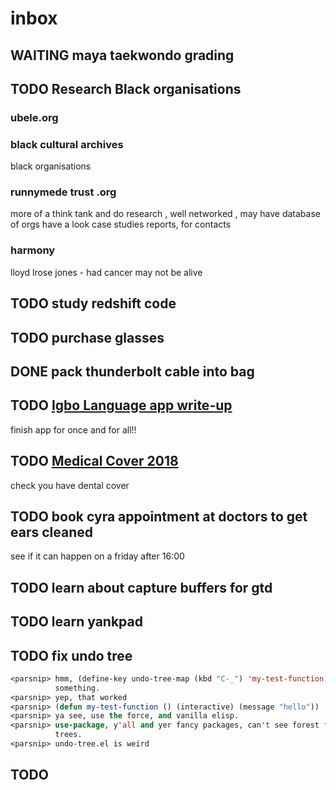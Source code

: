 *  inbox
** WAITING maya taekwondo grading
** TODO Research Black organisations
*** ubele.org
*** black cultural archives
 black organisations
*** runnymede trust .org
  more of a think tank and do research , well networked , may have
  database of orgs
  have a look case studies reports, for contacts
*** harmony
  lloyd lrose jones - had cancer may not be alive

** TODO study redshift code

** TODO purchase glasses
   SCHEDULED: <2018-01-06 Sat>
** DONE pack thunderbolt cable into bag
   CLOSED: [2018-01-06 Sat 15:23] DEADLINE: <2018-01-04 Thu 08:00>

** TODO  [[mu4e:msgid:301423253.14338754.1515018383185@mail.yahoo.com][Igbo Language app write-up]]
   SCHEDULED: <2018-01-03 Wed>
finish app for once and for all!!

** TODO  [[mu4e:msgid:CAE0-zdj+h9RL2xGZjmfkBASrfpALU91vViMqciKH9Wu1_SyrGg@mail.gmail.com][Medical Cover 2018]]
   SCHEDULED: <2018-01-12 Fri>
check you have dental cover

** TODO book cyra appointment at doctors to get ears cleaned
   SCHEDULED: <2018-01-05 Fri>

see if it can happen on a friday after 16:00
** TODO learn about capture buffers for gtd
** TODO learn yankpad
** TODO fix undo tree
#+BEGIN_SRC emacs-lisp
<parsnip> hmm, (define-key undo-tree-map (kbd "C-_") 'my-test-function) did
          something.                                                    [11:07]
<parsnip> yep, that worked                                              [11:08]
<parsnip> (defun my-test-function () (interactive) (message "hello"))
<parsnip> ya see, use the force, and vanilla elisp.
<parsnip> use-package, y'all and yer fancy packages, can't see forest for the
          trees.                                                        [11:09]
<parsnip> undo-tree.el is weird

#+END_SRC
** TODO
